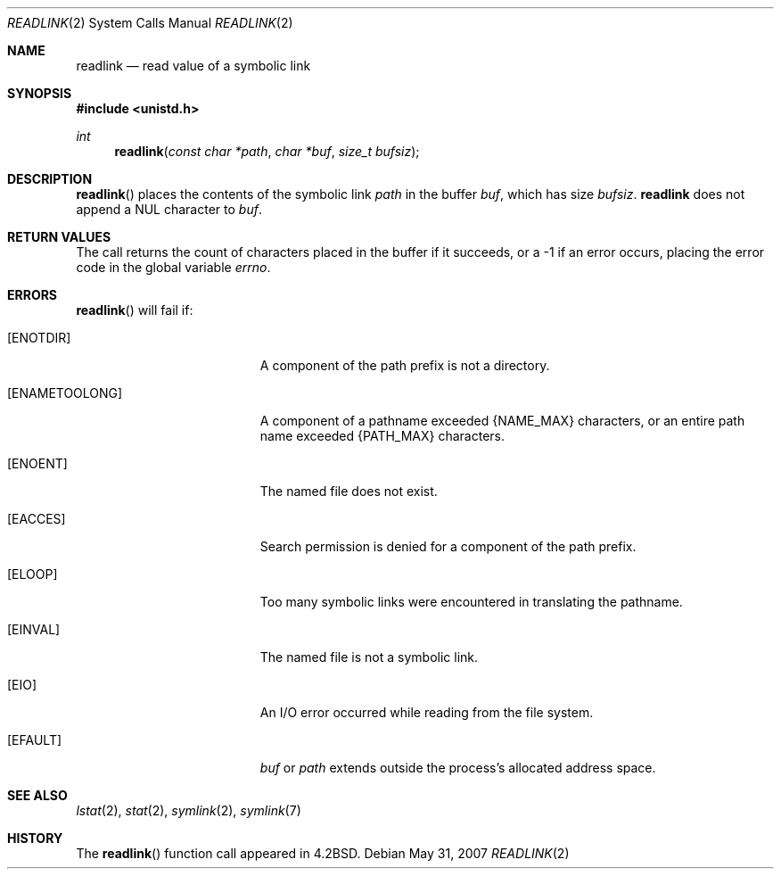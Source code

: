 .\"
.\" Copyright (c) 1983, 1991, 1993
.\"	The Regents of the University of California.  All rights reserved.
.\"
.\" Redistribution and use in source and binary forms, with or without
.\" modification, are permitted provided that the following conditions
.\" are met:
.\" 1. Redistributions of source code must retain the above copyright
.\"    notice, this list of conditions and the following disclaimer.
.\" 2. Redistributions in binary form must reproduce the above copyright
.\"    notice, this list of conditions and the following disclaimer in the
.\"    documentation and/or other materials provided with the distribution.
.\" 3. Neither the name of the University nor the names of its contributors
.\"    may be used to endorse or promote products derived from this software
.\"    without specific prior written permission.
.\"
.\" THIS SOFTWARE IS PROVIDED BY THE REGENTS AND CONTRIBUTORS ``AS IS'' AND
.\" ANY EXPRESS OR IMPLIED WARRANTIES, INCLUDING, BUT NOT LIMITED TO, THE
.\" IMPLIED WARRANTIES OF MERCHANTABILITY AND FITNESS FOR A PARTICULAR PURPOSE
.\" ARE DISCLAIMED.  IN NO EVENT SHALL THE REGENTS OR CONTRIBUTORS BE LIABLE
.\" FOR ANY DIRECT, INDIRECT, INCIDENTAL, SPECIAL, EXEMPLARY, OR CONSEQUENTIAL
.\" DAMAGES (INCLUDING, BUT NOT LIMITED TO, PROCUREMENT OF SUBSTITUTE GOODS
.\" OR SERVICES; LOSS OF USE, DATA, OR PROFITS; OR BUSINESS INTERRUPTION)
.\" HOWEVER CAUSED AND ON ANY THEORY OF LIABILITY, WHETHER IN CONTRACT, STRICT
.\" LIABILITY, OR TORT (INCLUDING NEGLIGENCE OR OTHERWISE) ARISING IN ANY WAY
.\" OUT OF THE USE OF THIS SOFTWARE, EVEN IF ADVISED OF THE POSSIBILITY OF
.\" SUCH DAMAGE.
.\"
.\"     @(#)readlink.2	8.1 (Berkeley) 6/4/93
.\"
.Dd $Mdocdate: May 31 2007 $
.Dt READLINK 2
.Os
.Sh NAME
.Nm readlink
.Nd read value of a symbolic link
.Sh SYNOPSIS
.Fd #include <unistd.h>
.Ft int
.Fn readlink "const char *path" "char *buf" "size_t bufsiz"
.Sh DESCRIPTION
.Fn readlink
places the contents of the symbolic link
.Fa path
in the buffer
.Fa buf ,
which has size
.Fa bufsiz .
.Nm readlink
does not append a
.Dv NUL
character to
.Fa buf .
.Sh RETURN VALUES
The call returns the count of characters placed in the buffer
if it succeeds, or a \-1 if an error occurs, placing the error
code in the global variable
.Va errno .
.Sh ERRORS
.Fn readlink
will fail if:
.Bl -tag -width Er
.It Bq Er ENOTDIR
A component of the path prefix is not a directory.
.It Bq Er ENAMETOOLONG
A component of a pathname exceeded
.Dv {NAME_MAX}
characters, or an entire path name exceeded
.Dv {PATH_MAX}
characters.
.It Bq Er ENOENT
The named file does not exist.
.It Bq Er EACCES
Search permission is denied for a component of the path prefix.
.It Bq Er ELOOP
Too many symbolic links were encountered in translating the pathname.
.It Bq Er EINVAL
The named file is not a symbolic link.
.It Bq Er EIO
An I/O error occurred while reading from the file system.
.It Bq Er EFAULT
.Fa buf
or
.Fa path
extends outside the process's allocated address space.
.El
.Sh SEE ALSO
.Xr lstat 2 ,
.Xr stat 2 ,
.Xr symlink 2 ,
.Xr symlink 7
.Sh HISTORY
The
.Fn readlink
function call appeared in
.Bx 4.2 .
